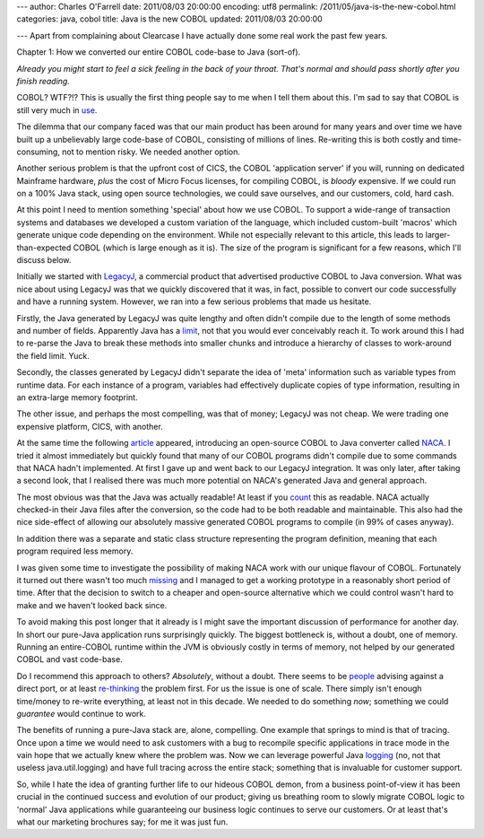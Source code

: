 ---
author: Charles O'Farrell
date: 2011/08/03 20:00:00
encoding: utf8
permalink: /2011/05/java-is-the-new-cobol.html
categories: java, cobol
title: Java is the new COBOL
updated: 2011/08/03 20:00:00

---
Apart from complaining about Clearcase I have actually done some real work the
past few years.

Chapter 1: How we converted our entire COBOL code-base to Java (sort-of).

*Already you might start to feel a sick feeling in the back of your throat.
That's normal and should pass shortly after you finish reading.*

COBOL? WTF?!? This is usually the first thing people say to me when I tell them
about this. I'm sad to say that COBOL is still very much in use_.

.. _use: http://en.wikipedia.org/wiki/COBOL#Legacy

The dilemma that our company faced was that our main product has been around for
many years and over time we have built up a unbelievably large code-base of COBOL,
consisting of millions of lines. Re-writing this is both costly and
time-consuming, not to mention risky. We needed another option.

Another serious problem is that the upfront cost of CICS, the COBOL
'application server' if you will, running on dedicated Mainframe hardware,
*plus* the cost of Micro Focus licenses, for compiling COBOL, is *bloody*
expensive. If we could run on a 100% Java stack, using open source technologies,
we could save ourselves, and our customers, cold, hard cash. 

At this point I need to mention something 'special' about how we use COBOL. To
support a wide-range of transaction systems and databases we developed a custom
variation of the language, which included custom-built 'macros' which generate 
unique code depending on the environment. While not
especially relevant to this article, this leads to larger-than-expected COBOL
(which is large enough as it is). The size of the program is significant for a
few reasons, which I'll discuss below.

Initially we started with LegacyJ_, a commercial product that
advertised productive COBOL to Java conversion. What was nice about using
LegacyJ was that we quickly discovered that it was, in fact, possible to
convert our code successfully and have a running system. However, we ran into 
a few serious problems that made us hesitate.

.. _LegacyJ: http://www.legacyj.com/

Firstly, the Java generated by LegacyJ was quite lengthy and often
didn't compile due to the length of some methods and number of fields.
Apparently Java has a limit_, not that you would ever conceivably reach it. To
work around this I had to re-parse the Java to break these methods into smaller
chunks and introduce a hierarchy of classes to work-around the field limit.
Yuck.

.. _limit: href="http://java.sun.com/docs/books/jvms/second_edition/html/ClassFile.doc.html#88659

Secondly, the classes generated by LegacyJ didn't separate the idea of 'meta'
information such as variable types from runtime data. For each instance of a
program, variables had effectively duplicate copies of type information,
resulting in an extra-large memory footprint.

The other issue, and perhaps the most compelling, was that of money; LegacyJ
was not cheap. We were trading one expensive platform, CICS, with another.

At the same time the following article_ appeared, introducing an open-source
COBOL to Java converter called NACA_. I tried it almost immediately but quickly
found that many of our COBOL programs didn't compile due to some commands that
NACA hadn't implemented. At first I gave up and went back to our LegacyJ
integration. It was only later, after taking a second look, that I realised
there was much more potential on NACA's generated Java and general approach.

.. _article: http://www.infoq.com/news/2009/07/cobol-to-java

.. _NACA: http://code.google.com/p/naca/

The most obvious was that the Java was actually readable! At least if you count_
this as readable. NACA actually checked-in their Java files after the
conversion, so the code had to be both readable and maintainable. This
also had the nice side-effect of allowing our absolutely massive generated
COBOL programs to compile (in 99% of cases anyway).

.. _count: http://code.google.com/p/naca/source/browse/trunk/NacaSamples/src/online/ONLINE1.java

In addition there was a separate and static class structure representing the
program definition, meaning that each program required less memory.

I was given some time to investigate the possibility of making NACA work with
our unique flavour of COBOL. Fortunately it turned out there wasn't too much
missing_ and I managed to get a working prototype in a reasonably short period
of time. After that the decision to switch to a cheaper and open-source
alternative which we could control wasn't hard to make and we haven't looked
back since.

.. _missing: https://github.com/charleso/naca

To avoid making this post longer that it already is I might save the important
discussion of performance for another day. In short our pure-Java application
runs surprisingly quickly. The biggest bottleneck is, without a doubt, one of
memory. Running an entire-COBOL runtime within the JVM is obviously costly in
terms of memory, not helped by our generated COBOL and vast code-base.

Do I recommend this approach to others? *Absolutely*, without a
doubt. There seems to be people_ advising against a direct port, or at least
re-thinking_ the problem first. For us the issue is one of scale. There simply
isn't enough time/money to re-write everything, at least not in this decade. We
needed to do something *now*; something we could *guarantee* would continue to
work.

.. _people: http://stackoverflow.com/questions/1029974/experience-migrating-legacy-cobol-pl1-to-java/1061829#1061829

.. _re-thinking: http://stackoverflow.com/questions/1796906/cobol-migrations-strategies/1810332#1810332

The benefits of running a pure-Java stack are, alone, compelling. One example
that springs to mind is that of tracing. Once upon a time we would need to ask
customers with a bug to recompile specific applications in trace mode in the
vain hope that we actually knew where the problem was. Now we can leverage
powerful Java logging_ (no, not that useless java.util.logging) and have full
tracing across the entire stack; something that is invaluable for customer
support.

.. _logging: http://logback.qos.ch/

So, while I hate the idea of granting further life to our hideous COBOL demon,
from a business point-of-view it has been crucial in the continued success and
evolution of our product; giving us breathing room to slowly migrate COBOL
logic to 'normal' Java applications while guaranteeing our business logic
continues to serve our customers. Or at least that's what our marketing
brochures say; for me it was just fun.

